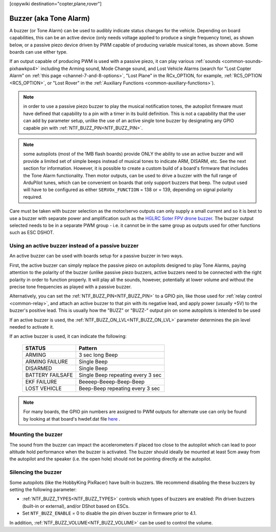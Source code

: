 .. _common-buzzer:

[copywiki destination="copter,plane,rover"]

=======================
Buzzer (aka Tone Alarm)
=======================

.. image:: ../../../images/pixhawk_buzzer.jpg
    :target: ../_images/pixhawk_buzzer.jpg

A buzzer (or Tone Alarm) can be used to audibly indicate status changes for the vehicle. Depending on board capabilities, this can be an active device (only needs voltage applied to produce a single frequency tone), as shown below, or a passive piezo device driven by PWM capable of producing variable musical tones, as shown above. Some boards can use either type.

.. image:: ../../../images/buzzer.jpg
    :target: ../_images/buzzer.jpg

If an output capable of producing PWM is used with a passive piezo, it can play various :ref:`sounds <common-sounds-pixhawkpx4>` including the Arming sound, Mode Change sound, and Lost Vehicle Alarms (search for "Lost Copter Alarm" on :ref:`this page <channel-7-and-8-options>`, "Lost Plane" in the RCx_OPTION, for example, :ref:`RC5_OPTION <RC5_OPTION>`, or "Lost Rover" in the :ref:`Auxiliary Functions <common-auxiliary-functions>`).

.. note:: in order to use a passive piezo buzzer to play the musical notification tones, the autopilot firmware must have defined that capability to a pin with a timer in its build definition. This is not a capability that the user can add by parameter setup, unlike the use of an active single tone buzzer by designating any GPIO capable pin with :ref:`NTF_BUZZ_PIN<NTF_BUZZ_PIN>`.

.. note:: some autopilots (most of the 1MB flash boards) provide ONLY the ability to use an active buzzer and will provide a limited set of simple beeps instead of musical tones to indicate ARM, DISARM, etc. See the next section for information. However, it is possible to create a custom build of a board's firmware that includes the Tone Alarm functionality. Then motor outputs, can be used to drive a buzzer with the full range of ArduPilot tunes, which can be convenient on boards that only support buzzers that beep. The output used will have to be configured as either ``SERVOx_FUNCTION`` =  138 or = 139, depending on signal polarity required.

Care must be taken with buzzer selection as the motor/servo outputs can only supply a small current and so it is best to use a buzzer with separate power and amplification such as the `HGLRC Soter FPV drone buzzer <https://www.hglrc.com/products/hglrc-soter-fpv-drone-buzzer>`__.  The buzzer output selected needs to be in a separate PWM group - i.e. it cannot be in the same group as outputs used for other functions such as ESC DSHOT.

Using an active buzzer instead of a passive buzzer
==================================================

An active buzzer can be used with boards setup for a passive buzzer in two ways.

First, the active buzzer can simply replace the passive piezo on autopilots designed to play Tone Alarms, paying attention to the polarity of the buzzer (unlike passive piezo buzzers, active buzzers need to be connected with the right polarity in order to function  properly. It will play all the sounds, however, potentially at lower volume and without the precise tone frequencies as played with a passive buzzer.

Alternatively, you can set the :ref:`NTF_BUZZ_PIN<NTF_BUZZ_PIN>` to a GPIO pin, like those used for :ref:`relay control <common-relay>`, and attach an active buzzer to that pin with its negative lead, and apply power (usually +5V) to the buzzer's positive lead. This is usually how the "BUZZ" or "BUZZ-" output pin on some autopilots is intended to be used

If an active buzzer is used, the :ref:`NTF_BUZZ_ON_LVL<NTF_BUZZ_ON_LVL>` parameter determines the pin level needed to activate it.

If an active buzzer is used, it can indicate the following:

    +------------------+-----------------------------------+
    | STATUS           | Pattern                           |
    +==================+===================================+
    | ARMING           | 3 sec long Beep                   |
    +------------------+-----------------------------------+
    | ARMING FAILURE   | Single Beep                       |
    +------------------+-----------------------------------+
    | DISARMED         | Single Beep                       |
    +------------------+-----------------------------------+
    | BATTERY FAILSAFE | Single Beep repeating every 3 sec |
    +------------------+-----------------------------------+
    | EKF FAILURE      | Beeeep-Beeep-Beep-Beep            |
    +------------------+-----------------------------------+
    | LOST VEHICLE     | Beep-Beep repeating every 3 sec   |
    +------------------+-----------------------------------+

.. note:: For many boards, the GPIO pin numbers are assigned to PWM outputs for alternate use can only be found by looking at that board's hwdef.dat file `here <https://github.com/ArduPilot/ardupilot/tree/master/libraries/AP_HAL_ChibiOS/hwdef>`__ .


Mounting the buzzer
===================

The sound from the buzzer can impact the accelerometers if placed too close to the autopilot which can lead to poor altitude hold performance when the buzzer is activated.
The buzzer should ideally be mounted at least 5cm away from the autopilot and the speaker (i.e. the open hole) should not be pointing directly at the autopilot.

Silencing the buzzer
====================

Some autopilots (like the HobbyKing PixRacer) have built-in buzzers.  We recommend disabling the these buzzers by setting the following parameter:

- :ref:`NTF_BUZZ_TYPES<NTF_BUZZ_TYPES>` controls which types of buzzers are enabled: Pin driven buzzers (built-in or external), and/or DShot based on ESCs.
- Set ``NTF_BUZZ_ENABLE`` = 0 to disable the pin driven buzzer in firmware prior to 4.1. 

In addition, :ref:`NTF_BUZZ_VOLUME<NTF_BUZZ_VOLUME>` can be used to control the volume.
